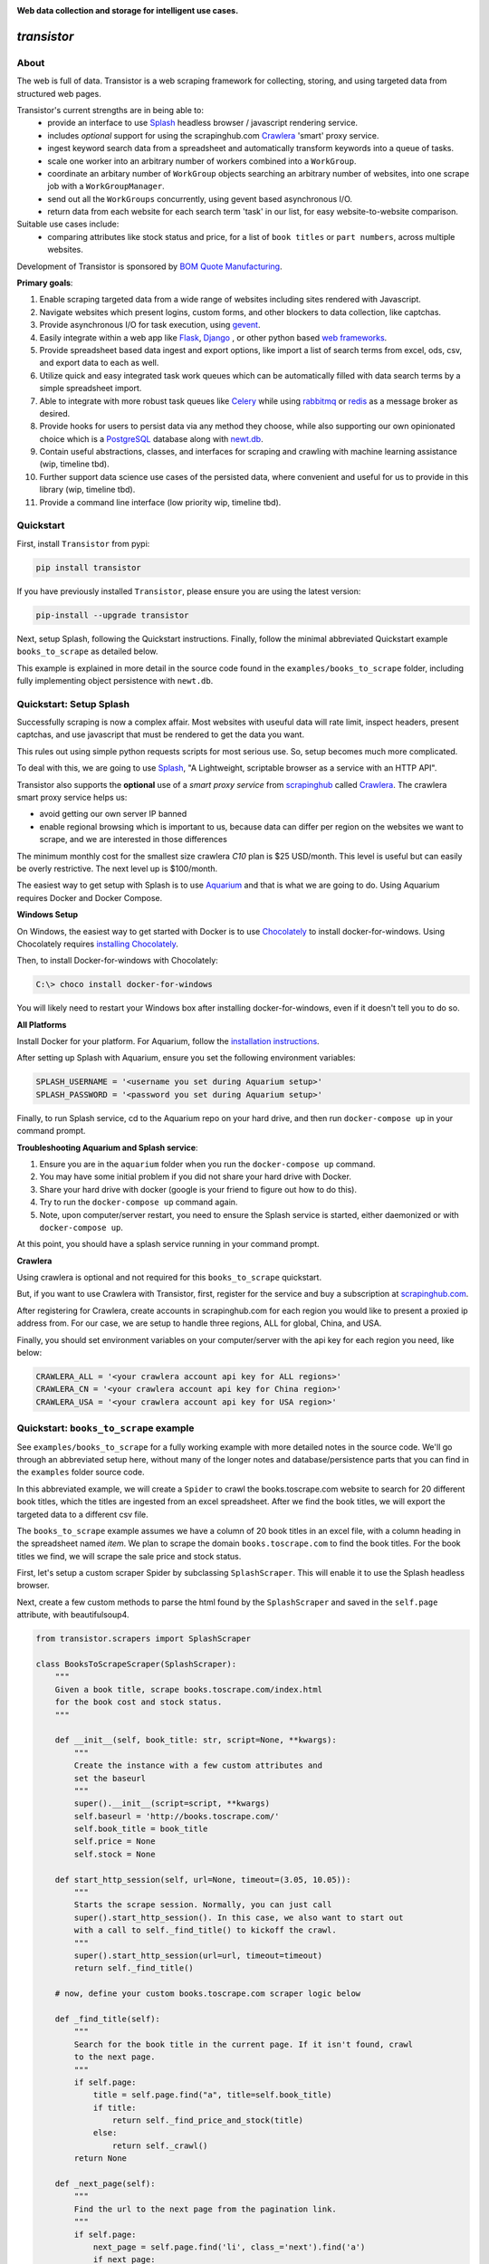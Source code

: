 
.. image:: https://raw.githubusercontent.com/bmjjr/transistor/master/img/transistor_logo.png?token=AAgJc9an2d8HwNRHty-6vMZ94VfUGGSIks5b8VHbwA%3D%3D

**Web data collection and storage for intelligent use cases.**

.. image:: https://img.shields.io/badge/Python-3.6%20%7C%203.7-blue.svg
  :target: https://github.com/bomquote/transistor
.. image:: https://img.shields.io/badge/pypi%20package-0.2.2-blue.svg
  :target: https://pypi.org/project/transistor/0.2.2/
.. image:: https://img.shields.io/badge/Status-Beta-blue.svg
  :target: https://github.com/bomquote/transistor
.. image:: https://img.shields.io/badge/license-MIT-lightgrey.svg
  :target: https://github.com/bomquote/transistor/blob/master/LICENSE
.. image:: https://ci.appveyor.com/api/projects/status/xfg2yedwyrbyxysy/branch/master?svg=true
    :target: https://ci.appveyor.com/project/bomquote/transistor
.. image:: https://pyup.io/repos/github/bomquote/transistor/shield.svg?t=1542037265283
    :target: https://pyup.io/account/repos/github/bomquote/transistor/
    :alt: Updates
.. image:: https://api.codeclimate.com/v1/badges/0c34950c38db4f38aea6/maintainability
   :target: https://codeclimate.com/github/bomquote/transistor/maintainability
   :alt: Maintainability
.. image:: https://codecov.io/gh/bomquote/transistor/branch/master/graph/badge.svg
  :target: https://codecov.io/gh/bomquote/transistor


=============
*transistor*
=============

About
-----

The web is full of data. Transistor is a web scraping framework for collecting, storing, and using targeted data from structured web pages.

Transistor's current strengths are in being able to:
    - provide an interface to use `Splash <https://github.com/scrapinghub/splash>`_ headless browser / javascript rendering service.
    - includes *optional* support for using the scrapinghub.com `Crawlera <https://scrapinghub.com/crawlera>`_  'smart' proxy service.
    - ingest keyword search data from a spreadsheet and automatically transform keywords into a queue of tasks.
    - scale one worker into an arbitrary number of workers combined into a ``WorkGroup``.
    - coordinate an arbitary number of ``WorkGroup`` objects searching an arbitrary number of websites, into one scrape job with a ``WorkGroupManager``.
    - send out all the ``WorkGroups`` concurrently, using gevent based asynchronous I/O.
    - return data from each website for each search term 'task' in our list, for easy website-to-website comparison.

Suitable use cases include:
    - comparing attributes like stock status and price, for a list of ``book titles`` or ``part numbers``, across multiple websites.

Development of Transistor is sponsored by `BOM Quote Manufacturing <https://www.bomquote.com>`_.

**Primary goals**:

1. Enable scraping targeted data from a wide range of websites including sites rendered with Javascript.
2. Navigate websites which present logins, custom forms, and other blockers to data collection, like captchas.
3. Provide asynchronous I/O for task execution, using `gevent <https://github.com/gevent/gevent>`_.
4. Easily integrate within a web app like `Flask <https://github.com/pallets/flask>`_, `Django <https://github.com/django/django>`_ , or other python based `web frameworks <https://github.com/vinta/awesome-python#web-frameworks>`_.
5. Provide spreadsheet based data ingest and export options, like import a list of search terms from excel, ods, csv, and export data to each as well.
6. Utilize quick and easy integrated task work queues which can be automatically filled with data search terms by a simple spreadsheet import.
7. Able to integrate with more robust task queues like `Celery <https://github.com/celery/celery>`_ while using `rabbitmq <https://www.rabbitmq.com/>`_ or `redis <https://redis.io/>`_ as a message broker as desired.
8. Provide hooks for users to persist data via any method they choose, while also supporting our own opinionated choice which is a `PostgreSQL <https://www.postgresql.org/>`_ database along with `newt.db <https://github.com/newtdb/db>`_.
9. Contain useful abstractions, classes, and interfaces for scraping and crawling with machine learning assistance (wip, timeline tbd).
10. Further support data science use cases of the persisted data, where convenient and useful for us to provide in this library (wip, timeline tbd).
11. Provide a command line interface (low priority wip, timeline tbd).

Quickstart
----------

First, install ``Transistor`` from pypi:

.. code-block:: rest

    pip install transistor

If you have previously installed ``Transistor``, please ensure you are using the latest version:

.. code-block:: rest

    pip-install --upgrade transistor

Next, setup Splash, following the Quickstart instructions. Finally, follow the minimal abbreviated Quickstart example ``books_to_scrape`` as detailed below.

This example is explained in more detail in the source code found in the ``examples/books_to_scrape`` folder, including fully implementing object persistence with ``newt.db``.

Quickstart: Setup Splash
-------------------------
Successfully scraping is now a complex affair. Most websites with useuful data will rate limit, inspect headers, present captchas, and use javascript that must be rendered to get the data you want.

This rules out using simple python requests scripts for most serious use. So, setup becomes much more complicated.

To deal with this, we are going to use `Splash <https://github.com/scrapinghub/splash>`_,
"A Lightweight, scriptable browser as a service with an HTTP API".

Transistor also supports the **optional** use of a *smart proxy service* from `scrapinghub <https://scrapinghub.com/>`_ called `Crawlera <https://scrapinghub.com/crawlera>`_.
The crawlera smart proxy service helps us:

- avoid getting our own server IP banned
- enable regional browsing which is important to us, because data can differ per region on the websites we want to scrape, and we are interested in those differences

The minimum monthly cost for the smallest size crawlera `C10` plan is $25 USD/month. This level is useful but can easily be overly restrictive.  The next level up is $100/month.

The easiest way to get setup with Splash is to use `Aquarium <https://github.com/TeamHG-Memex/aquarium>`_ and that is what we are going to do. Using Aquarium requires Docker and Docker Compose.

**Windows Setup**

On Windows, the easiest way to get started with Docker is to use `Chocolately <https://chocolatey.org/>`_ to install docker-for-windows. Using Chocolately requires
`installing Chocolately <https://chocolatey.org/install>`_.

Then, to install Docker-for-windows with Chocolately:

.. code-block:: rest

    C:\> choco install docker-for-windows

You will likely need to restart your Windows box after installing docker-for-windows, even if it doesn't tell you to do so.

**All Platforms**

Install Docker for your platform. For Aquarium, follow the `installation instructions <https://github.com/TeamHG-Memex/aquarium#usage>`_.

After setting up Splash with Aquarium, ensure you set the following environment variables:

.. code-block:: python

    SPLASH_USERNAME = '<username you set during Aquarium setup>'
    SPLASH_PASSWORD = '<password you set during Aquarium setup>'

Finally, to run Splash service, cd to the Aquarium repo on your hard drive, and then run ``docker-compose up`` in your command prompt.

**Troubleshooting Aquarium and Splash service**:

1. Ensure you are in the ``aquarium`` folder when you run the ``docker-compose up`` command.
2. You may have some initial problem if you did not share your hard drive with Docker.
3. Share your hard drive with docker (google is your friend to figure out how to do this).
4. Try to run the ``docker-compose up`` command again.
5. Note, upon computer/server restart, you need to ensure the Splash service is started, either daemonized or with ``docker-compose up``.

At this point, you should have a splash service running in your command prompt.

**Crawlera**

Using crawlera is optional and not required for this ``books_to_scrape`` quickstart.

But, if you want to use Crawlera with Transistor, first, register for the service and buy a subscription at `scrapinghub.com <https://scrapinghub.com>`_.

After registering for Crawlera, create accounts in scrapinghub.com for each region you would like to present a proxied ip address from. For our case, we are setup to handle three regions, ALL for global, China, and USA.

Finally, you should set environment variables on your computer/server with the api key for each region you need, like below:

.. code-block:: python

    CRAWLERA_ALL = '<your crawlera account api key for ALL regions>'
    CRAWLERA_CN = '<your crawlera account api key for China region>'
    CRAWLERA_USA = '<your crawlera account api key for USA region>'

Quickstart: ``books_to_scrape`` example
---------------------------------------

See ``examples/books_to_scrape`` for a fully working example with more detailed notes in the source code.  We'll go through an abbreviated setup here, without many of the longer notes and database/persistence parts that you can find in the ``examples`` folder source code.

In this abbreviated example, we will create a ``Spider`` to crawl the books.toscrape.com website to search for 20 different book titles, which the titles are ingested from an excel spreadsheet. After we find the book titles, we will export the targeted data to a different csv file.

The ``books_to_scrape`` example assumes we have a column of 20 book titles in an excel file, with a column heading in the spreadsheet named *item*.  We plan to scrape the domain ``books.toscrape.com`` to find the book titles. For the book titles we find, we will scrape the sale price and stock status.

First, let's setup a custom scraper Spider by subclassing ``SplashScraper``. This will enable it to use the Splash headless browser.

Next, create a few custom methods to parse the html found by the ``SplashScraper`` and saved in the ``self.page`` attribute, with beautifulsoup4.

.. code-block:: python

    from transistor.scrapers import SplashScraper

    class BooksToScrapeScraper(SplashScraper):
        """
        Given a book title, scrape books.toscrape.com/index.html
        for the book cost and stock status.
        """

        def __init__(self, book_title: str, script=None, **kwargs):
            """
            Create the instance with a few custom attributes and
            set the baseurl
            """
            super().__init__(script=script, **kwargs)
            self.baseurl = 'http://books.toscrape.com/'
            self.book_title = book_title
            self.price = None
            self.stock = None

        def start_http_session(self, url=None, timeout=(3.05, 10.05)):
            """
            Starts the scrape session. Normally, you can just call
            super().start_http_session(). In this case, we also want to start out
            with a call to self._find_title() to kickoff the crawl.
            """
            super().start_http_session(url=url, timeout=timeout)
            return self._find_title()

        # now, define your custom books.toscrape.com scraper logic below

        def _find_title(self):
            """
            Search for the book title in the current page. If it isn't found, crawl
            to the next page.
            """
            if self.page:
                title = self.page.find("a", title=self.book_title)
                if title:
                    return self._find_price_and_stock(title)
                else:
                    return self._crawl()
            return None

        def _next_page(self):
            """
            Find the url to the next page from the pagination link.
            """
            if self.page:
                next_page = self.page.find('li', class_='next').find('a')
                if next_page:
                    if next_page['href'].startswith('catalogue'):
                        return self.baseurl + next_page['href']
                    else:
                        return self.baseurl + '/catalogue/' + next_page['href']
            return None

        def _crawl(self):
            """
            Navigate to the next url page using the SplashScraper.open() method and
            then call find_title again, to see if we found our tasked title.
            """
            if self._next_page():
                self.open(url=self._next_page())
                return self._find_title()
            return print(f'Crawled all pages. Title not found.')

        def _find_price_and_stock(self, title):
            """
            The tasked title has been found and so now find the price and stock and
            assign them to class attributes self.price and self.stock for now.
            """
            price_div = title.find_parent(
                "h3").find_next_sibling(
                'div', class_='product_price')

            self.price = price_div.find('p', class_='price_color').text
            self.stock = price_div.find('p', class_='instock availability').text.translate(
                {ord(c): None for c in '\n\t\r'}).strip()
            print('Found the Title, Price, and Stock.')

Next, we need to setup two more subclasses from baseclasses ``SplashScraperItem`` and ``ItemLoader``. This will allow us to export the data from the ``SplashScraper`` spider to the csv spreadsheet.

Specifically, we are interested to export the ``book_title``, ``stock`` and ``price`` attributes. See more detail in ``examples/books_to_scrape/persistence/serialization.py`` file.

.. code-block:: python

    from transistor.persistence.item import Field
    from transistor.persistence import SplashScraperItems
    from transistor.persistence.loader import ItemLoader


    class BookItems(SplashScraperItems):
        # -- names of your customized scraper class attributes go here -- #

        book_title = Field()  # the book_title which we searched
        price = Field()  # the self.price attribute
        stock = Field()  # the self.stock attribute


    def serialize_price(value):
        """
        A simple serializer used in BookItemsLoader to ensure USD is
        prefixed on the `price` Field, for the data returned in the scrape.
        :param value: the scraped value for the `price` Field
        """
        if value:
            return f"UK {str(value)}"

    class BookItemsLoader(ItemLoader):
        def write(self):
            """
            Write your scraper's exported custom data attributes to the
            BookItems class. Call super() to also capture attributes
            built-in from the Base ItemLoader class.

            Last, ensure you assign the attributes from `self.items` to
            `self.spider.<attribute>` and finally you must return
            self.items in this method.
            """

            # now, define your custom items
            self.items['book_title'] = self.spider.book_title
            self.items['stock'] = self.spider.stock
            # set the value with self.serialize_field(field, name, value) as needed,
            # for example, `serialize_price` below turns '£50.10' into 'UK £50.10'
            # the '£50.10' is the original scraped value from the website stored in
            # self.scraper.price, but we think it is more clear as 'UK £50.10'
            self.items['price'] = self.serialize_field(
                field=Field(serializer=serialize_price),
                name='price',
                value=self.spider.price)

            # call super() to write the built-in SplashScraper Items from ItemLoader
            super().write()

            return self.items

Finally, to run the scrape, we will need to create a main.py file.  This is all we need for the minimal example to scrape and export targeted data to csv.

So, at this point, we've:

1. Setup a custom scraper ``BooksToScrapeScraper`` by subclassing ``SplashScraper``.
2. Setup ``BookItems`` by subclassing ``SplashScraperItems``.
3. Setup ``BookItemsLoader`` by subclassing ``ItemLoader``.
4. Wrote a simple ``serializer`` with the ``serialize_price`` function, which appends 'UK' to the returned `price` attribute data.

Next, we are ready to setup a ``main.py`` file as the final entry point to run our first scrape and export the data to a csv file.

The first thing we need to do is perform some imports.

.. code-block:: python

    #  -*- coding: utf-8 -*-
    # in main.py, monkey patching for gevent must be done first
    from gevent import monkey
    monkey.patch_all()

    from transistor import StatefulBook, WorkGroup, BaseWorkGroupManager
    from transistor.persistence.exporters import CsvItemExporter
    from <path-to-your-custom-scraper> import BooksToScrapeScraper
    from <path-to-your-custom-Items/ItemsLoader> import BookItems, BookItemsLoader


Second, setup a ``StatefulBook`` which will read the ``book_titles.xlsx`` file and transform the book titles from the spreadsheet "titles" column into task queues for our ``WorkGroups``.

.. code-block:: python

    filepath = 'your/path/to/book_titles.xlsx'
    trackers = ['books.toscrape.com']
    tasks = StatefulBook(filepath, trackers, keywords="titles")

Third, setup a list of exporters which than then be passed to whichever ``WorkGroup`` objects you want to use them with.  In this case, we are just going to use the built-in ``CsvItemExporter`` but we could also use additional exporters to do multiple exports at the same time, if desired.

.. code-block:: python

    exporters=[
            CsvItemExporter(
                fields_to_export=['book_title', 'stock', 'price'],
                file=open('c:/book_data.csv', 'a+b'))
        ]

Fourth, setup the ``WorkGroup`` in a list we'll call *groups*. We use a list here because you can setup as many ``WorkGroup`` objects with unique target websites and as many individual workers, as you need:

.. code-block:: python

    groups = [
    WorkGroup(
        name='books.toscrape.com',
        url='http://books.toscrape.com/',
        spider=BooksToScrapeScraper,
        items=BookItems,
        loader=BookItemsLoader,
        exporters=exporters,
        workers=20,  # this creates 20 Spiders and assigns each a book as a task
        kwargs={'timeout': (3.0, 20.0)})
    ]

Fifth, setup the ``WorkGroupManager`` and prepare the file to call the ``manager.main()`` method to start the scrape job:

.. code-block:: python

    # If you want to execute all the scrapers at the same time, ensure the pool is
    # marginally larger than the sum of the total number of workers assigned in the
    # list of WorkGroup objects. However, sometimes you may want to constrain your pool
    # to a specific number less than your scrapers. That's also OK. This is useful
    # like Crawlera's C10 instance, only allows 10 concurrent workers. Set pool=10.
    manager = BaseWorkGroupManager(job_id='books_scrape', book=tasks, groups=groups, pool=25)

    if __name__ == "__main__":
        manager.main()  # call manager.main() to start the job.

Finally, run ``python main.py`` and then **profit**. After a brief Spider runtime to crawl the books.toscrape.com website and write the data, you should have a newly exported csv file in the filepath you setup, 'c:/book_data.csv' in our example above.

To summarize what we did in ``main.py``:

We setup a ``BaseWorkGroupManager``, wrapped our spider ``BooksToScrapeScraper`` inside a list of ``WorkGroup`` objects called *groups*. Then we passed the *groups* list to the ``BaseWorkGroupManager``.

- Passing a list of ``WorkGroup`` objects allows the ``WorkGroupManager`` to run multiple jobs targeting different websites, concurrently.
- In this simple example, we are only scraping ``books.toscrape.com``, but if we wanted to also scrape ``books.toscrape.com.cn``, then we'd setup two ``BaseGroup`` objects and wrap them each in their own ``WorkGroup``, one for each domain.


NOTE-1: A more robust use case will also subclass the ``BaseWorker`` class. Because, it provides several methods as hooks for data persistence and post-scrape manipulation.
Also, one may also consider to sublcass the ``WorkGroupManager`` class and override it's ``monitor`` method. This is another hook point to have access to the ``BaseWorker`` object before it shuts down for good.

Refer to the full example in the ``examples/books_to_scrape/workgroup.py`` file for an example of customizing ``BaseWorker`` and ``WorkGroupManager`` methods. In the example, we show how to to save data to postgresql with newt.db but you can use whichever db you choose.

NOTE-2: If you do try to follow the more detailed example  in ``examples/books_to_scrape``, including data persistence with postgresql and newt.db, you may need to set the environment variable:

.. code-block:: python

    TRANSISTOR_DEBUG = 1

Whether or not you actually need to set this ``TRANSISTOR_DEBUG`` environment variable will depend on how you setup your settings.py and newt_db.py files.
If you copy the files verbatim as shown in the ``examples/books_to_scrape`` folder, then you will need to set it.

Directly Using A SplashScraper
--------------------------------

Perhaps you just want to do a quick one-off scrape?

It is possible to just use your custom scraper subclassed from ``SplashScraper`` directly, without going through all the work to setup a ``StatefulBook``, ``BaseWorker``, ``BaseGroup``, ``WorkGroup``, and ``WorkGroupManager``.

Just fire it up in a python repl like below and ensure the ``start_http_session`` method is run, which can generally be done by setting ``autorun=True``.

.. code-block:: python

    >>> from my_custom_scrapers.component.mousekey import MouseKeyScraper
    >>> ms = MouseKeyScraper(part_number='C1210C106K4RACTU', autorun=True)

After the scrape completes, various methods and attributes from ``SplashScraper`` and ``SplashBrowser`` are available, plus your custom attributes and methods from your own subclassed scraper, are available:

.. code-block:: python

    >>> print(ms.stock())
    '4,000'
    >>> print(ms.pricing())
    '{"1" : "USD $0.379", "10" : "USD $0.349"}'


Architecture Summary
--------------------

Transistor provides useful layers and objects in the following categories:

**Layers & Services**

1. **javascript rendering service / headless browser layer**:

- Transistor uses `Splash <https://github.com/scrapinghub/splash>`_ implemented with `Aquarium <https://github.com/TeamHG-Memex/aquarium>`_ cookicutter docker template.
- Splash provides a programmable headless browser to render javascript and Aquarium provides robust concurrency with multiple Splash instances that are load balanced with `HAProxy <http://www.haproxy.org/>`_ .
- Transistor provides integration with Splash through our ``SplashBrowser`` class found in ``transistor/browsers/splash_browser.py``.

2. **smart proxy service**:

- Transistor supports use of `Crawlera <https://scrapinghub.com/crawlera>`_ , which is a paid *smart proxy service* providing robust protection against getting our own ip banned while scraping sites that actively present challenges to web data collection.
- Crawlera use is optional. It has a minimum monthly cost of $25 USD for starter package and next level up is currently $100 USD/month.
- in using Crawlera, the concurrency provided by gevent for asynchronous I/O along with Splash running with Aquarium, is absolutely required, because a single request with Splash + Crawlera is quite slow, taking up to **15 minutes** or more to successfully return a result.

**Spiders**

1. **browsers**

- see: ``transistor/browsers``
- wrap `python-requests <https://github.com/requests/requests>`_ and `beautifulsoup4 <https://www.crummy.com/software/BeautifulSoup/bs4/doc/>`_ libraries to serve our various scraping browser needs.
- browser API is generally created by subclassing and overriding the well known `mechanicalsoup <https://github.com/MechanicalSoup/MechanicalSoup>`_ library to work with Splash and/or Splash + Crawlera.
- if Javascript support is not needed for a simple scrape, it is nice to just use mechanicalsoup's ``StatefulBrowser`` class directly as a Scraper, like as shown in ``examples/cny_exchange_rate.py`` .
- a ``Browser`` object is generally instantiated inside of a ``Scraper`` object, where it handles items like fetching the page, parsing headers, creating a ``self.page`` object to parse with beautifulsoup4, handling failures with automatic retries, and setting class attributes accessible to our ``Scraper`` object.

2. **scrapers**

- see ``transistor/scrapers``
- instantiates a browser to grab the ``page`` object, implements various html filter methods on ``page`` to return the target data, can use Splash headless browser/javascript rendering service to navigate links, fill out forms, and submit data.
- for a Splash or Splash + Crawlera based scraper ``Spider``, the ``SplashScraper`` base class provides a minimal required Lua script and all required connection logic. However, more complex use cases will require providing your own custom modified Lua script.
- the scraper design is built around gevent based asynchronous I/O, and this design allows to send out an arbitrarily large number of scraper workers, with each scraper worker assigned a specific scrape task to complete.
- the current core design, in allowing to send out an arbitrarily large number of scraper workers, is not necessarily an optimal design to 'crawl' pages in search of targeted data. Where it shines is when you need to use a webpage search function on an arbitrarily large list of search tasks, await the search results for each task, and finally return a scraped result for each task.

3. **crawlers** (wip, on the to-do list)

- see ``transistor/crawlers`` (not yet implemented)
- this crawling ``Spider`` will be supported through a base class called ``SplashCrawler``.
- while it is straightforward to use the current Transistor scraper ``SplashScraper`` design to do basic crawling (see ``examples/books_to_scrape/scraper.py`` for an example) the current way to do this with Transistor is not optimal for crawling. So we'll implement modified designs for crawling spiders.
- specifics TBD, may be fully custom or else may reuse some good architecture parts of `scrapy <https://github.com/scrapy/scrapy>`_, although if we do that, it will be done so we don't need a scrapy dependency and further it will be using gevent for asynchronous I/O.


**Program I/O**

1. **schedulers**:

*BOOKS*

- see ``transistor/schedulers/books``
- a ``StatefulBook`` object provides an interface to work with spreadsheet based data.
- for example, a book facilitates importing a column of keyword search term data, like 'book titles' or 'electronic component part numbers', from a designated column in an .xlsx file.
- after importing the keyword search terms, the book will transform each search term into a task contained in a ``TaskTracker`` object
- each ``TaskTracker`` will contain a queue of tasks to be assigned by the ``WorkGroupManager``, and will ultimately allow an arbitrarily large number of ``WorkGroups`` of ``BaseWorkers`` to execute the tasks, concurrently.

*RabbitMQ & Redis*

- see ``transistor/schedulers/brokers``
- provides the ``ExchangeQueue`` class in transistor.scheulers.brokers.queues which can be passed to the ``tasks`` parameter of ``BaseWorkGroupManager``
- Just pass the appropriate connection string to ``ExchangeQueue`` and ``BaseWorkGroupManager`` and you can use either RabbitMQ or Redis as a message broker, thanks to `kombu <https://github.com/celery/kombu>`_.
- in this case, the ``BaseWorkGroupManager`` also acts as a AMQP ``consumer`` which can receive messages from RabbitMQ message broker


2. **workers**:

- a ``BaseWorker`` object encapsulates a ``Spider`` object like the ``SplashScraper`` or ``SplashCrawler`` objects, which has been customized by the end user to navigate and extract the targeted data from a structured web page.
- a ``BaseGroup`` object can then be created, to encapsulate the ``BaseWorker`` object which contains the ``Spider`` object.
- The purpose of this ``BaseGroup`` object is to enable concurrency and scale by being able to spin up an arbitrarily large number of ``BaseWorker`` objects, each assigned a different scrape task for execution.
- the ``BaseGroup`` object can then receive tasks to execute, like individual book titles or electronic component part numbers to search, delegated by a ``WorkGroupManager`` class.
- each ``BaseWorker`` in the ``BaseGroup`` also processes web request results, as they are returned from it's wrapped ``SplashScraper`` object.  ``BaseWorker`` methods include hooks for exporting data to mutiple formats like csv/xml or saving it to the db of your choice.
- each ``BaseGroup`` should be wrapped in a ``WorkGroup`` which is passed to the ``WorkGroupManager``. Objects which the ``BaseWorker`` will use to process the ``Spider`` after it returns from the scrape should also be specified in ``WorkGroup``, like ``Items``, ``ItemLoader``, and ``Exporter``.

3. **managers**:

- the overall purpose of the ``WorkGroupManager`` object is to provide yet more scale and concurrency through asynchronous I/O.
- The ``WorkGroupManager`` can spin up an arbitrarily large number of ``WorkGroup`` objects while assigning each ``BaseWorker/Spider`` in each of the ``WorkGroup`` objects, individual scrape tasks.
- This design approach is most useful when you have a finite pipeline of scrape tasks which you want to search and compare the same terms, across multiple different websites, with each website targeted by one ``WorkGroup``.
- for example, we may have a list of 50 electronic component part numbers, which we want to search each part number in ten different regional websites. The ``WorkGroupManager`` can spin up a ``WorkGroup`` for each of the 10 websites, assign 50 workers to each ``WorkGroup``, and send out 500 ``BaseWorkers`` each with 1 task to fill, concurrently.
- to further describe the ``WorkGroupManager``, it is a middle-layer between ``StatefulBook`` and ``BaseGroup``. It ingests ``TaskTracker`` objects from the ``StatefulBook`` object. It is also involved to switch states for ``TaskTracker`` objects, useful to track the task state like completed, in progress, or failed (this last detail is a work-in-progress).

**Persistence**

1. **exporters**

- see ``transistor/persistence/exporters``
- export data from a ``Spider`` to various formats, including *csv*, *xml*, *json*, *xml*, *pickle*, and *pretty print* to a *file* object.


**Object Storage, Search, and Retrieval**

Transistor can be used with the whichever database or persistence model you choose to implement. But, it will offer some open-source code in support of below:

1. **SQLAlchemy**

- we use `SQL Alchemy <https://www.sqlalchemy.org/>`_ extensively and may include some contributed code as we find appropriate or useful to keep in the Transistor repository. At least, an example for reference will be included in the `examples` folder.


2. **object-relational database** using `PostgreSQL <https://www.postgresql.org/>`_ with `newt.db <https://github.com/newtdb/db>`_.

- persist and store your custom python objects containing your web scraped data, directly in a PostgreSQL database, while also converting your python objects to JSON, *automatically* indexing them for super-quick searches, and making it available to be used from within your application or externally.
- leverage PostgreSQL's strong JSON support as a document database while also enabling "ease of working with your data as ordinary objects in memory".
- this is accomplished with `newt.db <https://github.com/newtdb/db>`_ which turns `PostgreSQL <https://www.postgresql.org/>`_ into an object-relational database while leveraging PostgreSQL's well integrated JSON support.
- newt.db is itself a wrapper built over the battle tested `ZODB <http://www.zodb.org/en/latest/>`_ python object database and `RelStorage <https://relstorage.readthedocs.io/en/latest/>`_ which integrates ZODB with PostgreSQL.
- more on newt.db here [1]_ and here [2]_

.. [1] `Why Postgres Should Be Your Document Database (blog.jetbrains.com) <https://blog.jetbrains.com/pycharm/2017/03/interview-with-jim-fulton-for-why-postgres-should-be-your-document-database-webinar/>`_
.. [2] `Newt DB, the amphibious database (newtdb.org) <http://www.newtdb.org/en/latest/>`_.




Database Setup
---------------
Transistor maintainers prefer to use PostgreSQL with newt.db. Below is a quick setup walkthrough.

After you have a valid PostgreSQL installation, you should install newt.db:

.. code-block:: rest

    pip install newt.db

After installation of newt.db you need to provide a URI connection string for newt.db to connect to PostgreSQL. An example setup might use two files for this, with a URI as shown
in ``examples/books_to_scrape/settings.py`` and a second file to setup newt.db as shown in ``examples/books_to_scrape/newt_db.py`` as shown below:

1. ``examples/books_to_scrape/settings.py``

- not recreated here, check the source file

2. ``examples/books_to_scrape/newt_db.py``:

.. code-block:: python

    import os
    import newt.db
    from examples.books_to_scrape.settings import DevConfig, ProdConfig, TestConfig
    from transistor.utility.utils import get_debug_flag

    def get_config():
        if 'APPVEYOR' in os.environ:
            return TestConfig
        return DevConfig if get_debug_flag() else ProdConfig

    CONFIG = get_config()
    ndb = newt.db.connection(CONFIG.NEWT_DB_URI)

Next, we need to store our first two python objects in newt.db, which are:

1. A list collection object, so we have a place to store our scrapes.
2. An object to hold our list collection object, so that we can have a list of lists

.. code-block:: python

    from transistor.persistence.newt_db.collections import SpiderList, SpiderLists

Now, from your python repl:

.. code-block:: python

    from transistor.newt_db import ndb

    >>> ndb.root.spiders = SpiderLists()  # Assigning SpiderLists() is only required during initial setup. Or else, when/if you change the SpiderLists() object, for example, to provide more functionality to the class.
    >>> ndb.root.spiders.add('first-scrape', SpiderList())  # You will add a new SpiderList() anytime you need a new list container. Like, every single scrape you save.  See ``process_exports`` method in ``examples/books_to_scrape/workgroup.py``.
    >>> ndb.commit() # you must explicitly commit() after each change to newt.db.

At this point, you are ready-to-go with newt.db and PostgreSQL.

Later, when you have a scraper object instance, such as ``BooksToScrapeScraper()`` which has finished it's web scrape cycle, it will be stored in the ``SpiderList()`` named ``first-scrape`` like such:

.. code-block:: python

        >>> ndb.root.spiders['first-scrape'].add(BooksToScrapeScraper(name="books.toscrape.com", book_title="Soumission"))


More on StatefulBook
--------------------

Practical use requires multiple methods of input and output.  ``StatefulBook`` provides a method for reading an excel file
with one column of search terms, *part numbers* in the below example, which we would like to search and scrape data from multiple websites which sell such components:

.. code-block:: python

    >>> from transistor import StatefulBook

    >>> filepath = '/path/to/your/file.xlsx'
    >>> trackers = ['mousekey.cn', 'mousekey.com', 'digidog.com.cn', 'digidog.com']

This will create four separate task trackers for each of the four websites to search with the part numbers:

.. code-block:: python

    >>> book = StatefulBook(filepath, trackers, keywords="part_numbers")

    >>> book.to_do()

Output:

.. code-block:: python

    deque([<TaskTracker(name=mousekey.cn)>, <TaskTracker(name=mousekey.com)>, <TaskTracker(name=digidog.com.cn)>, <TaskTracker(name=digidog.com)>])

So now, each website we intend to scrape, has it's own task queue.  To work with an individual tracker and see what is in it's individual to_do work queue:

.. code-block:: python

    >>> for tracker in book.to_do():
    >>> if tracker.name == 'mousekey.cn':
    >>>     ms_tracker = tracker

    >>> print(ms_tracker)

        <TaskTracker(name=mousekey.cn)>

    >>> ms_tracker.to_do()

        deque(['050R30-76B', '1050170001', '12401598E4#2A', '525591052', '687710152002', 'ZL38063LDG1'])



Testing
-------------

The easiest way to test your scraper logic is to download the webpage html and then pass in the html file with a test dict.
Below is an example:

.. code-block:: python

    from pathlib import Path
    data_folder = Path("c:/Users/<your-username>/repos/<your-repo-name>/tests/scrapers/component/mousekey")
    file_to_open = data_folder / "mousekey.cn.html"
    f = open(file_to_open, encoding='utf-8')
    page = f.read()
    test_dict = {"_test_true": True, "_test_page_text": page, "_test_status_code": 200, "autostart": True}

    from my_custom_scrapers.component.mousekey import MouseKeyScraper

    ms = MouseKeyScraper(part_number='GRM1555C1H180JA01D', **test_dict)

    assert ms.stock() == '17,090'
    assert ms.pricing() == '{"1": "CNY ¥0.7888", "10": "CNY ¥0.25984", "100": "CNY ¥0.1102", ' \
               '"500": "CNY ¥0.07888", "10,000": "CNY ¥0.03944"}'